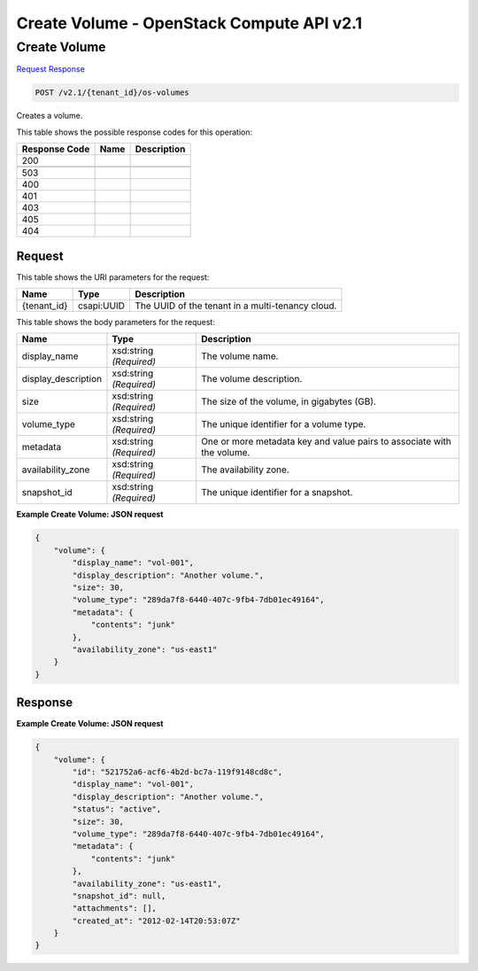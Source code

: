 =============================================================================
Create Volume -  OpenStack Compute API v2.1
=============================================================================

Create Volume
~~~~~~~~~~~~~~~~~~~~~~~~~

`Request <POST_create_volume_v2.1_tenant_id_os-volumes.rst#request>`__
`Response <POST_create_volume_v2.1_tenant_id_os-volumes.rst#response>`__

.. code-block:: javascript

    POST /v2.1/{tenant_id}/os-volumes

Creates a volume.



This table shows the possible response codes for this operation:


+--------------------------+-------------------------+-------------------------+
|Response Code             |Name                     |Description              |
+==========================+=========================+=========================+
|200                       |                         |                         |
+--------------------------+-------------------------+-------------------------+
+--------------------------+-------------------------+-------------------------+
|503                       |                         |                         |
+--------------------------+-------------------------+-------------------------+
|400                       |                         |                         |
+--------------------------+-------------------------+-------------------------+
|401                       |                         |                         |
+--------------------------+-------------------------+-------------------------+
|403                       |                         |                         |
+--------------------------+-------------------------+-------------------------+
|405                       |                         |                         |
+--------------------------+-------------------------+-------------------------+
|404                       |                         |                         |
+--------------------------+-------------------------+-------------------------+


Request
^^^^^^^^^^^^^^^^^

This table shows the URI parameters for the request:

+--------------------------+-------------------------+-------------------------+
|Name                      |Type                     |Description              |
+==========================+=========================+=========================+
|{tenant_id}               |csapi:UUID               |The UUID of the tenant   |
|                          |                         |in a multi-tenancy cloud.|
+--------------------------+-------------------------+-------------------------+





This table shows the body parameters for the request:

+--------------------------+-------------------------+-------------------------+
|Name                      |Type                     |Description              |
+==========================+=========================+=========================+
|display_name              |xsd:string *(Required)*  |The volume name.         |
+--------------------------+-------------------------+-------------------------+
|display_description       |xsd:string *(Required)*  |The volume description.  |
+--------------------------+-------------------------+-------------------------+
|size                      |xsd:string *(Required)*  |The size of the volume,  |
|                          |                         |in gigabytes (GB).       |
+--------------------------+-------------------------+-------------------------+
|volume_type               |xsd:string *(Required)*  |The unique identifier    |
|                          |                         |for a volume type.       |
+--------------------------+-------------------------+-------------------------+
|metadata                  |xsd:string *(Required)*  |One or more metadata key |
|                          |                         |and value pairs to       |
|                          |                         |associate with the       |
|                          |                         |volume.                  |
+--------------------------+-------------------------+-------------------------+
|availability_zone         |xsd:string *(Required)*  |The availability zone.   |
+--------------------------+-------------------------+-------------------------+
|snapshot_id               |xsd:string *(Required)*  |The unique identifier    |
|                          |                         |for a snapshot.          |
+--------------------------+-------------------------+-------------------------+





**Example Create Volume: JSON request**


.. code::

    {
        "volume": {
            "display_name": "vol-001",
            "display_description": "Another volume.",
            "size": 30,
            "volume_type": "289da7f8-6440-407c-9fb4-7db01ec49164",
            "metadata": {
                "contents": "junk"
            },
            "availability_zone": "us-east1"
        }
    }
    


Response
^^^^^^^^^^^^^^^^^^





**Example Create Volume: JSON request**


.. code::

    {
        "volume": {
            "id": "521752a6-acf6-4b2d-bc7a-119f9148cd8c",
            "display_name": "vol-001",
            "display_description": "Another volume.",
            "status": "active",
            "size": 30,
            "volume_type": "289da7f8-6440-407c-9fb4-7db01ec49164",
            "metadata": {
                "contents": "junk"
            },
            "availability_zone": "us-east1",
            "snapshot_id": null,
            "attachments": [],
            "created_at": "2012-02-14T20:53:07Z"
        }
    }
    

